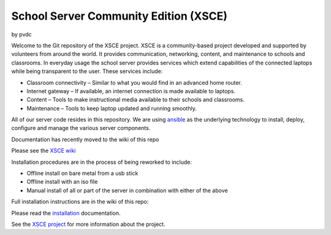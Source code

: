 ======================================
School Server Community Edition (XSCE)
======================================

by pvdc

Welcome to the Git repository of the XSCE project. XSCE is a community-based
project developed and supported by volunteers from around the world. It
provides communication, networking, content, and maintenance to schools and
classrooms. In everyday usage the school server provides services which extend
capabilities of the connected laptops while being transparent to the
user. These services include:

* Classroom connectivity – Similar to what you would find in an advanced home router.
* Internet gateway – If available, an internet connection is made available to laptops.
* Content – Tools to make instructional media available to their schools and classrooms.
* Maintenance – Tools to keep laptop updated and running smoothly.

All of our server code resides in this repository. We are using ansible_ as the
underlying technology to install, deploy, configure and manage the various
server components.

Documentation has recently moved to the wiki of this repo

Please see the `XSCE wiki`_

Installation procedures are in the process of being reworked to include:

* Offline install on bare metal from a usb stick
* Offline install with an iso file
* Manual install of all or part of the server in combination with either of the above

Full installation instructions are in the wiki of this repo:

Please read the `installation`_ documentation.

See the `XSCE project`_ for more information about the project.

.. _XSCE wiki: https://github.com/XSCE/xsce/wiki
.. _installation: https://github.com/XSCE/xsce/wiki/XSCE-Installation
.. _ansible: http://www.ansibleworks.com/
.. _ansible documentation: http://www.ansibleworks.com/docs/
.. _XSCE project: http://schoolserver.org/
